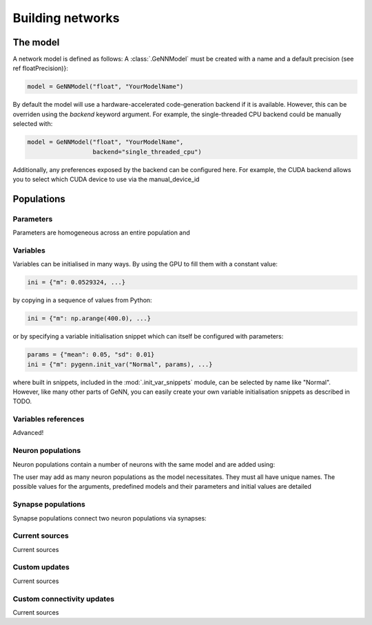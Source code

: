 .. py:currentmodule:: pygenn

=================
Building networks
=================
---------
The model
---------
A network model is defined as follows:
A :class:`.GeNNModel` must be created with a name and a default precision (see \ref floatPrecision)}:

..  code-block:: python

    model = GeNNModel("float", "YourModelName")

By default the model will use a hardware-accelerated code-generation backend if it is available. 
However, this can be overriden using the `backend` keyword argument. 
For example, the single-threaded CPU backend could be manually selected with:

..  code-block:: python

    model = GeNNModel("float", "YourModelName", 
                      backend="single_threaded_cpu")

Additionally, any preferences exposed by the backend can be configured here. 
For example, the CUDA backend allows you to select which CUDA device to use via the manual_device_id

-----------
Populations
-----------

Parameters
----------
Parameters are homogeneous across an entire population and 


Variables
----------
Variables can be initialised in many ways.
By using the GPU to fill them with a constant value:

..  code-block:: python

    ini = {"m": 0.0529324, ...}

by copying in a sequence of values from Python:

..  code-block:: python

    ini = {"m": np.arange(400.0), ...}

or by specifying a variable initialisation snippet which can itself be configured with parameters:

..  code-block:: python

    params = {"mean": 0.05, "sd": 0.01}
    ini = {"m": pygenn.init_var("Normal", params), ...}

where built in snippets, included in the :mod:`.init_var_snippets` module, can be selected by name like "Normal".
However, like many other parts of GeNN, you can easily create your own variable initialisation snippets as described in TODO.

Variables references
--------------------
Advanced!

Neuron populations
------------------
Neuron populations contain a number of neurons with the same model and are added using:

.. automethod:: pygenn.GeNNModel.add_neuron_population

The user may add as many neuron populations as the model necessitates.
They must all have unique names. The possible values for the arguments,
predefined models and their parameters and initial values are detailed


Synapse populations
-------------------
Synapse populations connect two neuron populations via synapses:

.. automethod:: pygenn.GeNNModel.add_synapse_population

Current sources
---------------
Current sources 

.. automethod:: pygenn.GeNNModel.add_current_source

Custom updates
--------------
Current sources 

.. automethod:: pygenn.GeNNModel.add_custom_update

Custom connectivity updates
---------------------------
Current sources 

.. automethod:: pygenn.GeNNModel.add_custom_connectivity_update
